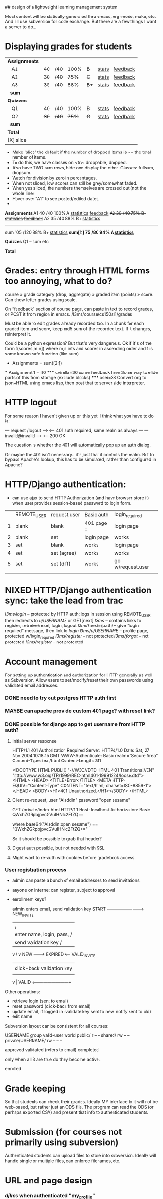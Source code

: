 ## design of a lightweight learning management system

Most content will be statically-generated thru emacs, org-mode, make,
etc.  And I'll use subversion for code exchange.  But there are a few
things I want a server to do...


* Displaying grades for students

|---------------+------+-------+-------+-----+---------+------------|
| *Assignments* |      |       |       |     |         |            |
|    A1         |   40 | /40   |  100% | B   | _stats_ | _feedback_ |
|    A2         | +30+ | +/40+ | +75%+ | +C+ | _stats_ | _feedback_ |
|    A3         |   35 | /40   |   88% | B+  | _stats_ | _feedback_ |
|   *sum*       |      |       |       |     |         |            |
|---------------+------+-------+-------+-----+---------+------------|
| *Quizzes*     |      |       |       |     |         |            |
|    Q1         |   40 | /40   |  100% | B   | _stats_ | _feedback_ |
|    Q2         | +30+ | +/40+ | +75%+ | +C+ | _stats_ | _feedback_ |
|   *sum*       |      |       |       |     |         |            |
|---------------+------+-------+-------+-----+---------+------------|
| *Total*       |      |       |       |     |         |            |
| [X] slice     |      |       |       |     |         |            |

 - Make 'slice' the default if the number of dropped items is <= the
   total number of items.
 - To do this, we have classes on <tr>: droppable, dropped.
 - Also have TWO sum rows, hide one display the other. Classes:
   fullsum, dropsum.
 - Watch for division by zero in percentages.
 - When not sliced, low scores can still be grey/somewhat faded.
 - When yes sliced, the numbers themselves are crossed out (not the
   whole line)
 - Hover over "A1" to see posted/edited dates.
 - 
*Assignments*
   A1       40  /40 100%  A  _statistics_ _feedback_
  +A2       30  /40  75%  B- _statistics_ _feedback_+
   A3       35  /40  88%  B+ _statistics_
   ---------------------------------------------
   sum     105 /120  88%  B+ _statistics_
  *sum[1:]  75  /80  94%  A  _statistics_*

*Quizzes*
   Q1
   --
   sum etc

*Total*
  

* Grades: entry through HTML forms too annoying, what to do?

course » grade category (drop, aggregate) » graded item (points) »
score. Can show letter grades using scale.

On “feedback” section of course page, can paste in text to record
grades, or POST it from region in emacs. /l3ms/course/cs150s11/grades

Must be able to edit grades already recorded too. In a chunk for each
graded item and score, keep md5 sum of the recorded text. If it
changes, reinterpret it.

Could be a python expression? But that's very dangerous. Ok if it's of
the form f(scores[m:n]) where m,n ints and scores in ascending order
and f is some known safe function (like sum).

  * Assignments = sum([2:])
  *** Assignment 1 = 40
  ***** cvirella=36
  some feedback here
  Some way to elide parts of this from storage (exclude blocks)
  ***** osei=38
  Convert org to json+HTML using emacs lisp, then post that to server
  side interpreter.


* HTTP logout
  For some reason I haven't given up on this yet.
  I think what you have to do is:

   --- request /logout --->
   <-- 401 auth required, same realm as always ---
   --- invalid@invalid --->
   <-- 200 OK

   The question is whether the 401 will automatically pop up an auth
   dialog.

   Or maybe the 401 isn't necessary.. it's just that it controls the
   realm.  But to bypass Apache's lookup, this has to be simulated,
   rather than configured in Apache?

* HTTP/Django authentication:
  - can use ajax to send HTTP Authorization (and have browser store
    it) when user provides session-based password to login form.

  |   | REMOTE_USER | request.user | Basic auth | login_required    |
  | 1 | blank       | blank        | 401 page = | login page        |
  | 2 | blank       | set          | login page | works             |
  | 3 | set         | blank        | works      | login page        |
  | 4 | set         | set (agree)  | works      | works             |
  | 5 | set         | set (diff)   | works      | go w/request.user |
  |   |             |              |            |                   |


* NIXED HTTP/Django authentication sync: take the lead from trac
  /l3ms/login/ -- protected by HTTP auth; logs in session using REMOTE_USER
                  then redirects to /u/USERNAME/ or GET[next]
  /l3ms/       -- contains links to register, retreive/reset, login, logout
  /l3ms/?next=/path/ -- give "login required" message, then link to /login/
  /l3ms/u/USERNAME/  -- profile page, protected w/login_required
  /l3ms/register/ -- not protected
  /l3ms/forgot/ -- not protected
  /l3ms/register/ -- not protected



* Account management
  For setting up authentication and authorization for HTTP generally
  as well as Subversion.  Allow users to set/modify/reset their own
  passwords using validated email addresses.

*** DONE need to try out postgres HTTP auth first

*** MAYBE can apache provide custom 401 page? with reset link?
*** DONE possible for django app to get username from HTTP auth?
***** Initial server response
HTTP/1.1 401 Authorization Required
Server: HTTPd/1.0
Date: Sat, 27 Nov 2004 10:18:15 GMT
WWW-Authenticate: Basic realm="Secure Area"
Content-Type: text/html
Content-Length: 311

<!DOCTYPE HTML PUBLIC "-//W3C//DTD HTML 4.01 Transitional//EN"
 "http://www.w3.org/TR/1999/REC-html401-19991224/loose.dtd">
<HTML>
  <HEAD>
    <TITLE>Error</TITLE>
    <META HTTP-EQUIV="Content-Type" CONTENT="text/html; charset=ISO-8859-1">
  </HEAD>
  <BODY><H1>401 Unauthorized.</H1></BODY>
</HTML>

***** Client re-request, user "Aladdin" password "open sesame"
GET /private/index.html HTTP/1.1
Host: localhost
Authorization: Basic QWxhZGRpbjpvcGVuIHNlc2FtZQ==

where base64("Aladdin:open sesame") == "QWxhZGRpbjpvcGVuIHNlc2FtZQ=="

So it should be possible to grab that header?

***** Digest auth possible, but not needed with SSL

***** Might want to re-auth with cookies before gradebook access


*** User registration process

 - admin can paste a bunch of email addresses to send invitations
 - anyone on internet can register, subject to approval
 - enrollment keys?

         admin enters email, send validation key
  START -------------------------> NEW_INVITE
    |                              / |
    | enter name, login, pass,    /  | click-back validation key
    | send validation key        /   |
    v                           /    v
   NEW --------> EXPIRED <------   VALID_INVITE
    |                                |
    | click-back validation key      | enter name, login, pass
    |                                |
    v                                |
   VALID <---------------------------+

 Other operations:
   - retrieve login (sent to email)
   - reset password (click-back from email)
   - update email, if logged in (validate key sent to new, notify sent to old)
   - edit name

Subversion layout can be consistent for all courses:

                    USERNAME group valid-user world
 public/                       r       --      --
 shared/                       rw      --      --
 private/USERNAME/     rw      --      --      --


approved
validated (refers to email)
completed

only when all 3 are true do they become active.

enrolled

* Grade keeping
  So that students can check their grades.  Ideally MY interface to it
  will not be web-based, but rather just an ODS file.  The program can
  read the ODS (or perhaps exported CSV) and present that info to
  authenticated students.

* Submission (for courses not primarily using subversion)
  Authenticated students can upload files to store into
  subversion. Ideally will handle single or multiple files, can
  enforce filenames, etc.



* URL and page design
*** /djlms/  when authenticated  "my_profile"
    User profile, which includes:
    - name, username, gravatar, email address
    - about me
    - phone number (prof only, classmates, any students)
    - email address (prof only, classmates, any students)
    - IM screen name (multiple: prof only, classmates, any students)
    - enrolled course list, by semester
    With links to:
    - change email address
    - edit name (jquery)
    - edit "about me" (jquery)
    - change gravatar (on gravatar.com)
    - change password (jquery)
    - all courses (expand)
*** /djlms/ when *not* authenticated  "unauthenticated" (also the 401 page)
    - Login/password box -- can default to REMOTE_USER if set
    - Link to retrieve login
    - Link to reset password
    - Link/form to register new user
*** /djlms/user/LOGIN/  @login_required  "user_profile"
    - if LOGIN == request.user then same as "my_profile", otherwise:
    - name, username, gravatar, about me
    - phone, email (after checking permissions)
    - enrolled course list, by semester
    - no edit links, unless request.user.is_staff
    - no all courses
*** /djlms/nav/   "navbar"
    - top of every page, including static via JS.
    - user ID here can be based on REMOTE_USER instead of Django login
    - but REMOTE_USER takes priority if set
    - "Chris League _account_ cs150f10 _home_ _scores_ _students_ _trac_? _log out_"
    - could record stats using this link too.
    - or "Anonymous _log in_ _register_"
*** /djlms/course/CSXXXYZZ/  @login_required, IF NOT enrolled
    - box to enter enrollment key, or
    - choice to enter as guest, subject to approval, or
    - notice that you are pending approval
*** /djlms/course/CSXXXYZZ/ @login_required, IF enrolled
    - roster and scores, both
    - roster has links to user_profiles
    - scores includes graphs etc.
*** /djlms/students/CSXXXYZZ/  @login_required, IF enrolled:
    - links to enrolled student profiles
*** /djlms/students/CSXXXYZZ/  @login_required but NOT enrolled
    - show enrollment page
*** /djlms/scores/CSXXXYZZ/   @login_required IF enrolled:
    - grades and feedback
*** /djlms/enroll/CSXXXYZZ/  @login_required, if NOT enrolled:
    - box to enter enrollment key, or
    - choice to enter as guest, subject to approval
*** /djlms/enroll/CSXXXyyZZ/ @login_required, if enrolled already
    - 

* django apps: accounts, courses (& enrollment), scores
